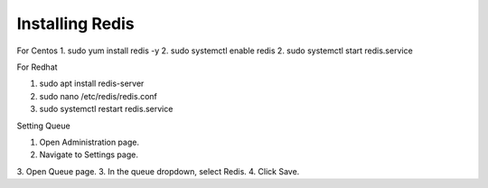 Installing Redis
==============

For Centos
1. sudo yum install redis -y
2. sudo systemctl enable redis
2. sudo systemctl start redis.service

For Redhat

1. sudo apt install redis-server
2. sudo nano /etc/redis/redis.conf
3. sudo systemctl restart redis.service

Setting Queue

1. Open Administration page.
2. Navigate to Settings page.
3. Open Queue page.
3. In the queue dropdown, select Redis.
4. Click Save.


